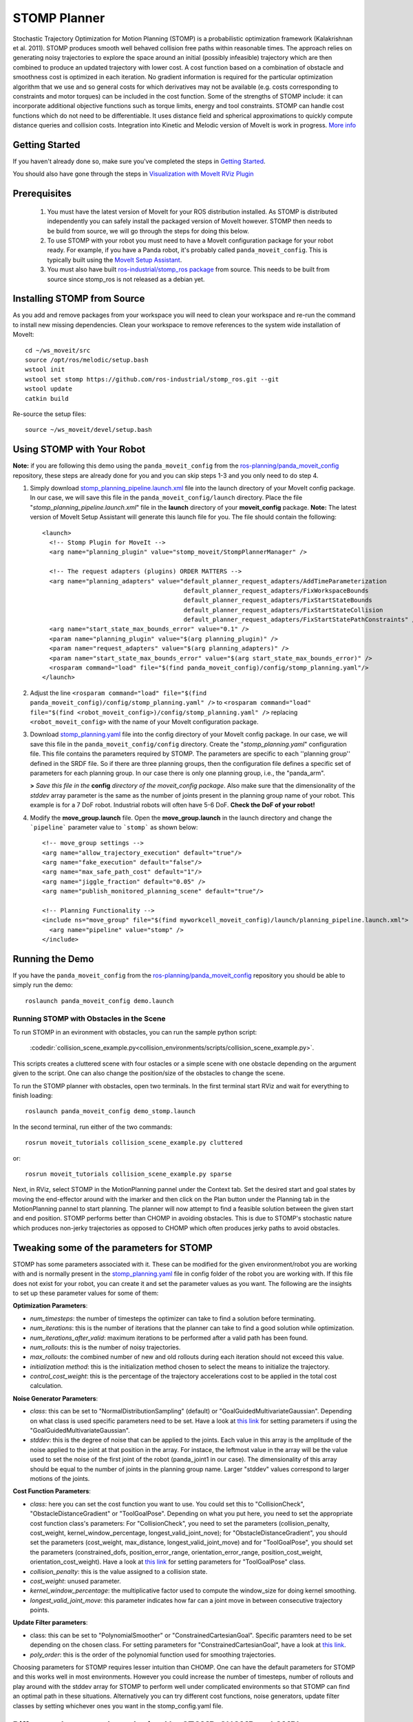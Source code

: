 STOMP Planner
=============

.. image:: stomp.png
   :width: 700px

Stochastic Trajectory Optimization for Motion Planning (STOMP) is a probabilistic optimization framework (Kalakrishnan et al. 2011). STOMP produces smooth well behaved collision free paths within reasonable times. The approach relies on generating noisy trajectories to explore the space around an initial (possibly infeasible) trajectory which are then combined to produce an updated trajectory with lower cost. A cost function based on a combination of obstacle and smoothness cost is optimized in each iteration. No gradient information is required for the particular optimization algorithm that we use and so general costs for which derivatives may not be available (e.g. costs corresponding to constraints and motor torques) can be included in the cost function. Some of the strengths of STOMP include: it can incorporate additional objective functions such as torque limits, energy and tool constraints. STOMP can handle cost functions which do not need to be differentiable. It uses distance field and spherical approximations to quickly compute distance queries and collision costs. Integration into Kinetic and Melodic version of MoveIt is work in progress. `More info <https://personalrobotics.ri.cmu.edu/files/courses/papers/Kalakrishnan11-stomp.pdf>`_

Getting Started
---------------
If you haven't already done so, make sure you've completed the steps in `Getting Started <../getting_started/getting_started.html>`_.

You should also have gone through the steps in `Visualization with MoveIt RViz Plugin <../quickstart_in_rviz/quickstart_in_rviz_tutorial.html>`_

Prerequisites
-------------
 1. You must have the latest version of MoveIt for your ROS distribution installed. As STOMP is distributed independently you can safely install the packaged version of MoveIt however. STOMP then needs to be build from source, we will go through the steps for doing this below.
 2. To use STOMP with your robot you must need to have a MoveIt configuration package for your robot ready. For example, if you have a Panda robot, it's probably called ``panda_moveit_config``. This is typically built using the `MoveIt Setup Assistant <../setup_assistant/setup_assistant_tutorial.html>`_.
 3. You must also have built `ros-industrial/stomp_ros package <https://github.com/ros-industrial/stomp_ros>`_ from source. This needs to be built from source since stomp_ros is not released as a debian yet.

Installing STOMP from Source
------------------------------
As you add and remove packages from your workspace you will need to clean your workspace and re-run the command to install new missing dependencies. Clean your workspace to remove references to the system wide installation of MoveIt: ::

  cd ~/ws_moveit/src
  source /opt/ros/melodic/setup.bash
  wstool init
  wstool set stomp https://github.com/ros-industrial/stomp_ros.git --git
  wstool update
  catkin build

Re-source the setup files: ::

  source ~/ws_moveit/devel/setup.bash

Using STOMP with Your Robot
---------------------------
**Note:** if you are following this demo using the ``panda_moveit_config`` from the `ros-planning/panda_moveit_config <https://github.com/ros-planning/panda_moveit_config>`_ repository, these steps are already done for you and you can skip steps 1-3 and you only need to do step 4.

#. Simply download `stomp_planning_pipeline.launch.xml <https://github.com/ros-planning/panda_moveit_config/blob/melodic-devel/launch/stomp_planning_pipeline.launch.xml>`_ file into the launch directory of your MoveIt config package. In our case, we will save this file in the ``panda_moveit_config/launch`` directory. Place the file "*stomp_planning_pipeline.launch.xml*" file in the **launch** directory of your **moveit_config** package. **Note:** The latest version of MoveIt Setup Assistant will generate this launch file for you. The file should contain the following: ::

    <launch>
      <!-- Stomp Plugin for MoveIt -->
      <arg name="planning_plugin" value="stomp_moveit/StompPlannerManager" />

      <!-- The request adapters (plugins) ORDER MATTERS -->
      <arg name="planning_adapters" value="default_planner_request_adapters/AddTimeParameterization
                                           default_planner_request_adapters/FixWorkspaceBounds
                                           default_planner_request_adapters/FixStartStateBounds
                                           default_planner_request_adapters/FixStartStateCollision
                                           default_planner_request_adapters/FixStartStatePathConstraints" />
      <arg name="start_state_max_bounds_error" value="0.1" />
      <param name="planning_plugin" value="$(arg planning_plugin)" />
      <param name="request_adapters" value="$(arg planning_adapters)" />
      <param name="start_state_max_bounds_error" value="$(arg start_state_max_bounds_error)" />
      <rosparam command="load" file="$(find panda_moveit_config)/config/stomp_planning.yaml"/>
    </launch>

#. Adjust the line ``<rosparam command="load" file="$(find panda_moveit_config)/config/stomp_planning.yaml" />`` to ``<rosparam command="load" file="$(find <robot_moveit_config>)/config/stomp_planning.yaml" />`` replacing ``<robot_moveit_config>`` with the name of your MoveIt configuration package.
#. Download `stomp_planning.yaml <https://github.com/ros-planning/panda_moveit_config/blob/melodic-devel/config/stomp_planning.yaml>`_ file into the config directory of your MoveIt config package. In our case, we will save this file in the ``panda_moveit_config/config`` directory. Create the "*stomp_planning.yaml*" configuration file. This file contains the parameters required by STOMP.  The parameters are specific to each ''planning group'' defined in   the SRDF file.  So if there are three planning groups, then the configuration file defines a specific set of parameters for each  planning group. In our case there is only one planning group, i.e., the "panda_arm".

   **>** *Save this file in the* **config** *directory of the moveit_config package*. Also make sure that the dimensionality of the `stddev` array parameter is the same as the number of joints present in the planning group name of your robot. This example is for a 7 DoF robot. Industrial robots will often have 5-6 DoF. **Check the DoF of your robot!**

#. Modify the **move_group.launch** file. Open the **move_group.launch** in the launch directory and change the ```pipeline``` parameter value to ```stomp``` as shown below: ::

    <!-- move_group settings -->
    <arg name="allow_trajectory_execution" default="true"/>
    <arg name="fake_execution" default="false"/>
    <arg name="max_safe_path_cost" default="1"/>
    <arg name="jiggle_fraction" default="0.05" />
    <arg name="publish_monitored_planning_scene" default="true"/>

    <!-- Planning Functionality -->
    <include ns="move_group" file="$(find myworkcell_moveit_config)/launch/planning_pipeline.launch.xml">
      <arg name="pipeline" value="stomp" />
    </include>

Running the Demo
----------------
If you have the ``panda_moveit_config`` from the `ros-planning/panda_moveit_config <https://github.com/ros-planning/panda_moveit_config>`_ repository you should be able to simply run the demo: ::

  roslaunch panda_moveit_config demo.launch

Running STOMP with Obstacles in the Scene
+++++++++++++++++++++++++++++++++++++++++
To run STOMP in an evironment with obstacles, you can run the sample python script:

  :codedir:`collision_scene_example.py<collision_environments/scripts/collision_scene_example.py>`.

This scripts creates a cluttered scene with four ostacles or a simple scene with one obstacle depending on the argument given to the script. One can also change the position/size of the obstacles to change the scene.

To run the STOMP planner with obstacles, open two terminals. In the first terminal start RViz and wait for everything to finish loading: ::

  roslaunch panda_moveit_config demo_stomp.launch

In the second terminal, run either of the two commands: ::

  rosrun moveit_tutorials collision_scene_example.py cluttered

or: ::

  rosrun moveit_tutorials collision_scene_example.py sparse

Next, in RViz, select STOMP in the MotionPlanning pannel under the Context tab. Set the desired start and goal states by moving the end-effector around with the imarker and then click on the Plan button under the Planning tab in the MotionPlanning pannel to start planning. The planner will now attempt to find a feasible solution between the given start and end position. STOMP performs better than CHOMP in avoiding obstacles. This is due to STOMP's stochastic nature which produces non-jerky trajectories as opposed to CHOMP which often produces jerky paths to avoid obstacles.

Tweaking some of the parameters for STOMP
-----------------------------------------
STOMP has some parameters associated with it. These can be modified for the given environment/robot you are working with and is normally present in the `stomp_planning.yaml <https://github.com/ros-planning/panda_moveit_config/blob/melodic-devel/config/stomp_planning.yaml>`_ file in config folder of the robot you are working with. If this file does not exist for your robot, you can create it and set the parameter values as you want. The following are the insights to set up these parameter values for some of them:

**Optimization Parameters**:

- *num_timesteps*: the number of timesteps the optimizer can take to find a solution before terminating.

- *num_iterations*: this is the number of iterations that the planner can take to find a good solution while optimization.

- *num_iterations_after_valid*: maximum iterations to be performed after a valid path has been found.

- *num_rollouts*: this is the number of noisy trajectories.

- *max_rollouts*: the combined number of new and old rollouts during each iteration should not exceed this value.

- *initialization method*: this is the initialization method chosen to select the means to initialize the trajectory.

- *control_cost_weight*: this is the percentage of the trajectory accelerations cost to be applied in the total cost calculation.

**Noise Generator Parameters**:

- *class*: this can be set to "NormalDistributionSampling" (default) or "GoalGuidedMultivariateGaussian". Depending on what class is used specific parameters need to be set. Have a look at `this link <https://github.com/ros-industrial/industrial_moveit/blob/kinetic-devel/stomp_plugins/example_pages.dox>`_ for setting parameters if using the "GoalGuidedMultivariateGaussian".

- *stddev*: this is the degree of noise that can be applied to the joints. Each value in this array is the amplitude of the noise applied to the joint at that position in the array. For instace, the leftmost value in the array will be the value used to set the noise of the first joint of the robot (panda_joint1 in our case). The dimensionality of this array should be equal to the number of joints in the planning group name. Larger "stddev" values correspond to larger motions of the joints.

**Cost Function Parameters**:

- *class*: here you can set the cost function you want to use. You could set this to "CollisionCheck", "ObstacleDistanceGradient" or "ToolGoalPose". Depending on what you put here, you need to set the appropriate cost function class's parameters: For "CollisionCheck", you need to set the parameters (collision_penalty, cost_weight, kernel_window_percentage, longest_valid_joint_nove); for "ObstacleDistanceGradient", you should set the parameters (cost_weight, max_distance, longest_valid_joint_move) and for "ToolGoalPose", you should set the parameters (constrained_dofs, position_error_range, orientation_error_range, position_cost_weight, orientation_cost_weight). Have a look at `this link <https://github.com/ros-industrial/industrial_moveit/blob/kinetic-devel/stomp_plugins/example_pages.dox>`_ for setting parameters for "ToolGoalPose" class.

- *collision_penalty*: this is the value assigned to a collision state.

- *cost_weight*: unused parameter.

- *kernel_window_percentage*: the multiplicative factor used to compute the window_size for doing kernel smoothing.

- *longest_valid_joint_move*: this parameter indicates how far can a joint move in between consecutive trajectory points.

**Update Filter parameters**:

- class: this can be set to "PolynomialSmoother" or "ConstrainedCartesianGoal". Specific paramters need to be set depending on the chosen class. For setting parameters for "ConstrainedCartesianGoal", have a look at `this link <https://github.com/ros-industrial/industrial_moveit/blob/kinetic-devel/stomp_plugins/example_pages.dox>`_.

- *poly_order*: this is the order of the polynomial function used for smoothing trajectories.


Choosing parameters for STOMP requires lesser intuition than CHOMP. One can have the default parameters for STOMP and this works well in most environments. However you could increase the number of timesteps, number of rollouts and play around with the stddev array for STOMP to perform well under complicated environments so that STOMP can find an optimal path in these situations. Alternatively you can try different cost functions, noise generators, update filter classes by setting whichever ones you want in the stomp_config.yaml file.


Difference between plans obtained by STOMP, CHOMP and OMPL
----------------------------------------------------------

In this section a distinction is made between paths obtained from STOMP, CHOMP and OMPL. STOMP. Some of the moveIt planners tend to produce jerky trajectories and may introduce unnecessary robot movements. A post processing smoothing step is usually needed. In contrast as STOMP tends to produce smooth well behaved motion plans in a short time, there is no need for a post processing smoothing step as required by some other motion planners. CHOMP optimizes a given initial naive trajectory based on convarient and functional gradient approaches. CHOMP is entirely based on trajectory optimization. OMPL is an open source library for sampling based / randomized motion planning algorithms.  Sampling based algorithms are probabilistically complete: a solution would be eventually found if one exists, however non-existence of a solution cannot be reported. These algorithms are efficient and usually find a solution quickly. Now a qualitative analysis is performed for these planners below:

- **Local Minima Handling**: STOMP can avoid local minima due to its stochastic nature. CHOMP however is prone to and gets often stuck in local minima, thereby avoiding an optimal solution. As per the STOMP and CHOMP papers, STOMP performs better. CHOMP however due to its gradient based nature gets stuck in local minima and is often not able to find solution or returns sub-optimal solutions.

- **Time requirements**: the execution times are comparable, even though CHOMP requires more iterations to achieve success than STOMP. This is mainly because each iteration of STOMP requires multiple trajectory cost evaluations, but can make larger steps in a more stable fashion than the CHOMP gradient update rule. OMPL algorithms are efficient and usually find a solution quickly.

- **Parameter tuning**: CHOMP generally requires additional parameter tuning than STOMP to obtain a successful solution. OMPL does not require a lot of parameter tuning, the default parameters do a good job in most situations.

- **Obstacle Handling**: For scenes containing obstacles, STOMP often is able to successfully avoid obstacles due to its stochastic nature. CHOMP however generates paths which do not prefer smooth trajectories by addition of some noise (*ridge_factor*) in the cost function for the dynamical quantities of the robot (like acceleration, velocity). OMPL also generates collision free smooth paths in the presence of obstacles.

Running STOMP Unit Tests
------------------------

For running the unit tests, you must have the `stomp_core <https://github.com/ros-industrial/industrial_moveit/tree/kinetic-devel/stomp_core>`_ package from `ros-industrial/industrial_moveit <https://github.com/ros-industrial/industrial_moveit>`_ repository. If these tests run successfully, this implies STOMP is successfully built and running on your system. To run the STOMP unit tests, open a terminal and do the following in your catkin workspace: ::

  catkin_make run_tests_stomp_moveit stomp_moveit_utest
